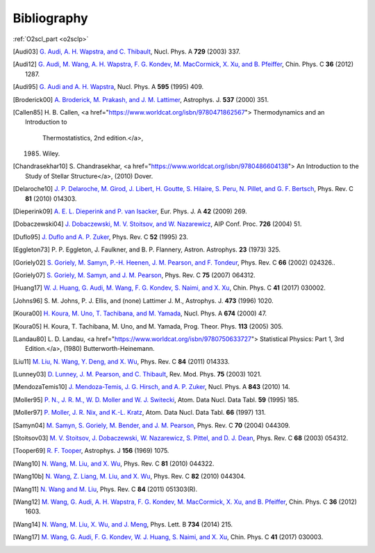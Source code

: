 Bibliography
============

:ref:`O2scl_part <o2sclp>`

.. [Audi03] `G. Audi, A. H. Wapstra, and C. Thibault
   <https://doi.org/10.1016/j.nuclphysa.2003.11.003>`_,
   Nucl. Phys. A **729** (2003) 337.

.. [Audi12] `G. Audi, M. Wang, A. H. Wapstra, F. G. Kondev, M. MacCormick, X. Xu, and B. Pfeiffer
   <https://doi.org/10.1088/1674-1137/36/12/002>`_,
   Chin. Phys. C **36** (2012) 1287.

.. [Audi95] `G. Audi and A. H. Wapstra
   <https://doi.org/10.1016/0375-9474(95)00445-9>`_,
   Nucl. Phys. A **595** (1995) 409.

.. [Broderick00] `A. Broderick, M. Prakash, and J. M. Lattimer
   <https://doi.org/10.1086/309010>`_,
   Astrophys. J. **537** (2000) 351.

.. [Callen85]     H. B. Callen,
    <a href="https://www.worldcat.org/isbn/9780471862567">
    Thermodynamics and an Introduction to
                  Thermostatistics, 2nd edition.</a>,
    (1985) Wiley.

.. [Chandrasekhar10]     S. Chandrasekhar,
    <a href="https://www.worldcat.org/isbn/9780486604138">
    An Introduction to the Study of Stellar Structure</a>,
    (2010) Dover.

.. [Delaroche10] `J. P. Delaroche, M. Girod, J. Libert, H. Goutte, S. Hilaire, S. Peru, N. Pillet, and G. F. Bertsch
   <https://doi.org/10.1103/PhysRevC.81.014303>`_,
   Phys. Rev. C **81** (2010) 014303.

.. [Dieperink09] `A. E. L. Dieperink and P. van Isacker
   <https://doi.org/10.1140/epja/i2009-10869-3>`_,
   Eur. Phys. J. A **42** (2009) 269.

.. [Dobaczewski04] `J. Dobaczewski, M. V. Stoitsov, and W. Nazarewicz
   <https://doi.org/10.1063/1.1805914>`_,
   AIP Conf. Proc. **726** (2004) 51.

.. [Duflo95] `J. Duflo and A. P. Zuker
   <https://doi.org/10.1103/PhysRevC.52.R23>`_,
   Phys. Rev. C **52** (1995) 23.

.. [Eggleton73] P. P. Eggleton, J. Faulkner, and B. P. Flannery,
   Astron. Astrophys. **23** (1973) 325.

.. [Goriely02] `S. Goriely, M. Samyn, P.-H. Heenen, J. M. Pearson, and F. Tondeur
   <https://doi.org/10.1103/PhysRevC.66.024326>`_,
   Phys. Rev. C **66** (2002) 024326..

.. [Goriely07] `S. Goriely, M. Samyn, and J. M. Pearson
   <https://doi.org/doi/10.1103/PhysRevC.75.064312>`_,
   Phys. Rev. C **75** (2007) 064312.

.. [Huang17] `W. J. Huang, G. Audi, M. Wang, F. G. Kondev, S. Naimi, and X. Xu
   <https://doi.org/10.1088/1674-1137/41/3/030002>`_,
   Chin. Phys. C **41** (2017) 030002.

.. [Johns96] S. M. Johns, P. J. Ellis, and (none) Lattimer J. M.,
   Astrophys. J. **473** (1996) 1020.

.. [Koura00] `H. Koura, M. Uno, T. Tachibana, and M. Yamada
   <https://doi.org/10.1016/S0375-9474(00)00155-X>`_,
   Nucl. Phys. A **674** (2000) 47.

.. [Koura05] H. Koura, T. Tachibana, M. Uno, and M. Yamada,
   Prog. Theor. Phys. **113** (2005) 305.

.. [Landau80]     L. D. Landau,
    <a href="https://www.worldcat.org/isbn/9780750633727">
    Statistical Physics: Part 1, 3rd Edition.</a>,
    (1980) Butterworth-Heinemann.

.. [Liu11] `M. Liu, N. Wang, Y. Deng, and X. Wu
   <https://doi.org/10.1103/PhysRevC.84.014333>`_,
   Phys. Rev. C **84** (2011) 014333.

.. [Lunney03] `D. Lunney, J. M. Pearson, and C. Thibault
   <https://doi.org/10.1103/RevModPhys.75.1021>`_,
   Rev. Mod. Phys. **75** (2003) 1021.

.. [MendozaTemis10] `J. Mendoza-Temis, J. G. Hirsch, and A. P. Zuker
   <https://doi.org/10.1016/j.nuclphysa.2010.05.055>`_,
   Nucl. Phys. A **843** (2010) 14.

.. [Moller95] `P. N., J. R. M., W. D. Moller and W. J. Switecki
   <https://doi.org/10.1006/adnd.1995.1002>`_,
   Atom. Data Nucl. Data Tabl. **59** (1995) 185.

.. [Moller97] `P. Moller, J. R. Nix, and K.-L. Kratz
   <https://doi.org/10.1006/adnd.1997.0746>`_,
   Atom. Data Nucl. Data Tabl. **66** (1997) 131.

.. [Samyn04] `M. Samyn, S. Goriely, M. Bender, and J. M. Pearson
   <https://doi.org/10.1103/PhysRevC.70.044309>`_,
   Phys. Rev. C **70** (2004) 044309.

.. [Stoitsov03] `M. V. Stoitsov, J. Dobaczewski, W. Nazarewicz, S. Pittel, and D. J. Dean
   <https://doi.org/10.1103/PhysRevC.68.054312>`_,
   Phys. Rev. C **68** (2003) 054312.

.. [Tooper69] `R. F. Tooper
   <https://doi.org/10.1086/150036>`_,
   Astrophys. J **156** (1969) 1075.

.. [Wang10] `N. Wang, M. Liu, and X. Wu
   <https://doi.org/10.1103/PhysRevC.81.044322>`_,
   Phys. Rev. C **81** (2010) 044322.

.. [Wang10b] `N. Wang, Z. Liang, M. Liu, and X. Wu
   <https://doi.org/10.1103/PhysRevC.82.044304>`_,
   Phys. Rev. C **82** (2010) 044304.

.. [Wang11] `N. Wang and M. Liu
   <https://doi.org/10.1103/PhysRevC.84.051303>`_,
   Phys. Rev. C **84** (2011) 051303(R).

.. [Wang12] `M. Wang, G. Audi, A. H. Wapstra, F. G. Kondev, M. MacCormick, X. Xu, and B. Pfeiffer
   <https://doi.org/10.1088/1674-1137/36/12/003>`_,
   Chin. Phys. C **36** (2012) 1603.

.. [Wang14] `N. Wang, M. Liu, X. Wu, and J. Meng
   <https://doi.org/10.1016/j.physletb.2014.05.049>`_,
   Phys. Lett. B **734** (2014) 215.

.. [Wang17] `M. Wang, G. Audi, F. G. Kondev, W. J. Huang, S. Naimi, and X. Xu
   <https://doi.org/10.1088/1674-1137/41/3/030003>`_,
   Chin. Phys. C **41** (2017) 030003.

